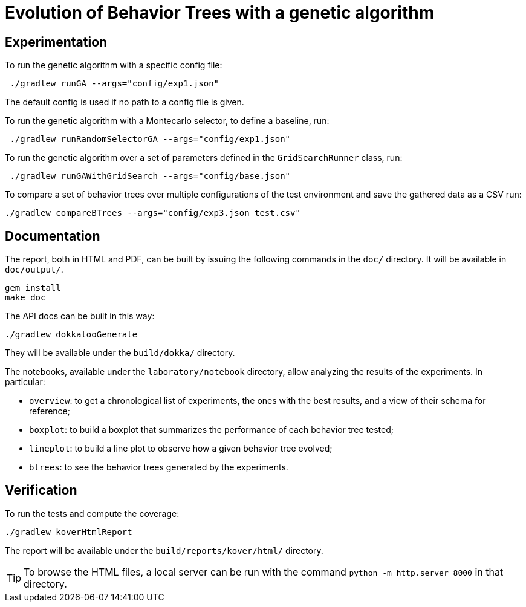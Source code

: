 = Evolution of Behavior Trees with a genetic algorithm

== Experimentation

To run the genetic algorithm with a specific config file:

[source, shell]
----
 ./gradlew runGA --args="config/exp1.json"
----

The default config is used if no path to a config file is given.

To run the genetic algorithm with a Montecarlo selector, to define a baseline, run:

[source, shell]
----
 ./gradlew runRandomSelectorGA --args="config/exp1.json"
----

To run the genetic algorithm over a set of parameters defined in the `GridSearchRunner` class, run:

[source, shell]
----
 ./gradlew runGAWithGridSearch --args="config/base.json"
----

To compare a set of behavior trees over multiple configurations of the test environment
and save the gathered data as a CSV run:

[source, shell]
----
./gradlew compareBTrees --args="config/exp3.json test.csv"
----

== Documentation

The report, both in HTML and PDF, can be built by issuing the following commands in the `doc/` directory. It will be available in `doc/output/`.

[source, shell]
----
gem install
make doc
----

The API docs can be built in this way:

[source, shell]
----
./gradlew dokkatooGenerate
----

They will be available under the `build/dokka/` directory.

The notebooks, available under the `laboratory/notebook` directory,
allow analyzing the results of the experiments.
In particular:

- `overview`: to get a chronological list of experiments, the ones with the best results, and a view of their schema for reference;
- `boxplot`: to build a boxplot that summarizes the performance of each behavior tree tested;
- `lineplot`: to build a line plot to observe how a given behavior tree evolved;
- `btrees`: to see the behavior trees generated by the experiments.

== Verification

To run the tests and compute the coverage:

[source, shell]
----
./gradlew koverHtmlReport
----

The report will be available under the `build/reports/kover/html/` directory.

[TIP]
====
To browse the HTML files, a local server can be run with the command `python -m http.server 8000` in that directory.
====
